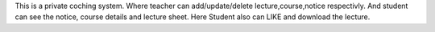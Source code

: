This is a private coching system. Where teacher can add/update/delete lecture,course,notice respectivly.
And student can see the notice, course details and lecture sheet. Here Student also can LIKE and download the lecture.
